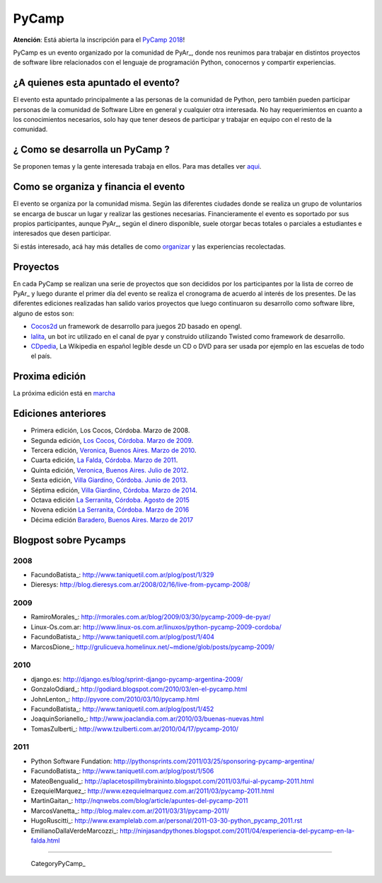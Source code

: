 PyCamp
======

.. class:: alert alert-info

   **Atención**: Está abierta la inscripción para el `PyCamp 2018 <Pycamp/2018>`_!
   

PyCamp es un evento organizado por la comunidad de PyAr_, donde nos reunimos para trabajar en distintos proyectos de software libre relacionados con el lenguaje de programación Python, conocernos y compartir experiencias.

¿A quienes esta apuntado el evento?
-----------------------------------

El evento esta apuntado principalmente a las personas de la comunidad de Python, pero también pueden participar personas de la comunidad de Software Libre en general y cualquier otra interesada. No hay requerimientos en cuanto a los conocimientos necesarios, solo hay que tener deseos de participar y trabajar en equipo con el resto de la comunidad.

¿ Como se desarrolla un PyCamp ?
--------------------------------

Se proponen temas y la gente interesada trabaja en ellos. Para mas detalles ver aqui_.  

Como se organiza y financia el evento
-------------------------------------

El evento se organiza por la comunidad misma. Según las diferentes ciudades donde se realiza un grupo de voluntarios se encarga de buscar un lugar y realizar las gestiones necesarias. Financieramente el evento es soportado por sus propios participantes, aunque PyAr_, según el dinero disponible, suele otorgar becas totales o parciales a estudiantes e interesados que desen participar.

Si estás interesado, acá hay más detalles de como organizar_ y las experiencias recolectadas.

Proyectos
---------

En cada PyCamp se realizan una serie de proyectos que son decididos por los participantes por la lista de correo de PyAr_ y luego durante el primer día del evento se realiza el cronograma de acuerdo al interés de los presentes. De las diferentes ediciones realizadas han salido varios proyectos que luego continuaron su desarrollo como software libre, alguno de estos son:

* Cocos2d_ un framework de desarrollo para juegos 2D basado en opengl.

* lalita_, un bot irc utilizado en el canal de pyar y construido utilizando Twisted como framework de desarrollo.

* CDpedia_, La Wikipedia en español legible desde un CD o DVD para ser usada por ejemplo en las escuelas de todo el país.

Proxima edición
---------------

La próxima edición está en marcha_


Ediciones anteriores
--------------------

* Primera edición, Los Cocos, Córdoba. Marzo de 2008.

* Segunda edición, `Los Cocos, Córdoba. Marzo de 2009`_.

* Tercera edición, `Veronica, Buenos Aires. Marzo de 2010`_.

* Cuarta edición, `La Falda, Córdoba. Marzo de 2011`_.

* Quinta edición, `Veronica, Buenos Aires. Julio de 2012`_.

* Sexta edición, `Villa Giardino, Córdoba. Junio de 2013`_.

* Séptima edición, `Villa Giardino, Córdoba. Marzo de 2014`_.

* Octava edición `La Serranita, Córdoba. Agosto de 2015`_

* Novena edición `La Serranita, Córdoba. Marzo de 2016`_

* Décima edición `Baradero, Buenos Aires. Marzo de 2017`_


Blogpost sobre Pycamps
----------------------

2008
~~~~

* FacundoBatista_: http://www.taniquetil.com.ar/plog/post/1/329

* Dieresys: http://blog.dieresys.com.ar/2008/02/16/live-from-pycamp-2008/

2009
~~~~

* RamiroMorales_: http://rmorales.com.ar/blog/2009/03/30/pycamp-2009-de-pyar/

* Linux-Os.com.ar: http://www.linux-os.com.ar/linuxos/python-pycamp-2009-cordoba/

* FacundoBatista_: http://www.taniquetil.com.ar/plog/post/1/404

* MarcosDione_: http://grulicueva.homelinux.net/~mdione/glob/posts/pycamp-2009/

2010
~~~~

* django.es: http://django.es/blog/sprint-django-pycamp-argentina-2009/

* GonzaloOdiard_: http://godiard.blogspot.com/2010/03/en-el-pycamp.html

* JohnLenton_: http://pyvore.com/2010/03/10/pycamp.html

* FacundoBatista_: http://www.taniquetil.com.ar/plog/post/1/452

* JoaquinSorianello_: http://www.joaclandia.com.ar/2010/03/buenas-nuevas.html

* TomasZulberti_: http://www.tzulberti.com.ar/2010/04/17/pycamp-2010/

2011
~~~~

* Python Software Fundation: http://pythonsprints.com/2011/03/25/sponsoring-pycamp-argentina/

* FacundoBatista_: http://www.taniquetil.com.ar/plog/post/1/506

* MateoBengualid_: http://aplacetospillmybraininto.blogspot.com/2011/03/fui-al-pycamp-2011.html

* EzequielMarquez_: http://www.ezequielmarquez.com.ar/2011/03/pycamp-2011.html

* MartinGaitan_: http://nqnwebs.com/blog/article/apuntes-del-pycamp-2011

* MarcosVanetta_: http://blog.malev.com.ar/2011/03/31/pycamp-2011/

* HugoRuscitti_: http://www.examplelab.com.ar/personal/2011-03-30-python_pycamp_2011.rst

* EmilianoDallaVerdeMarcozzi_: http://ninjasandpythones.blogspot.com/2011/04/experiencia-del-pycamp-en-la-falda.html

-------------------------

 CategoryPyCamp_

.. ############################################################################


.. _aqui: /wiki/PyCamp/QueSeHace

.. _organizar: /wiki/PyCamp/OrganizandoUnPyCamp

.. _marcha: /wiki/PyCamp/2018

.. _Cocos2d: http://cocos2d.org/

.. _lalita: http://launchpad.net/lalita

.. _CDpedia: http://code.google.com/p/cdpedia/

.. _Los Cocos, Córdoba. Marzo de 2009: /PyCamp/2009

.. _Veronica, Buenos Aires. Marzo de 2010: /PyCamp/2010

.. _La Falda, Córdoba. Marzo de 2011: /PyCamp/2011

.. _Veronica, Buenos Aires. Julio de 2012: /PyCamp/2012

.. _Villa Giardino, Córdoba. Junio de 2013: /PyCamp/2013

.. _Villa Giardino, Córdoba. Marzo de 2014: /PyCamp/2014

.. _La Serranita, Córdoba. Agosto de 2015: /PyCamp/2015

.. _La Serranita, Córdoba. Marzo de 2016: /PyCamp/2016

.. _Baradero, Buenos Aires. Marzo de 2017: /PyCamp/2017















